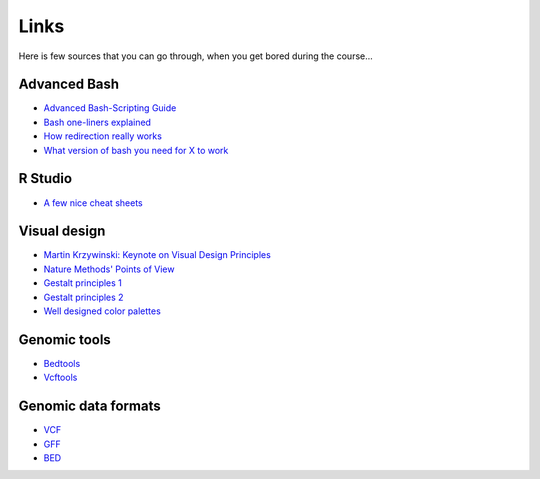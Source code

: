 Links
=====
Here is few sources that you can go through, when you get bored during the course...

Advanced Bash
^^^^^^^^^^^^^
- `Advanced Bash-Scripting Guide <http://www.tldp.org/LDP/abs/html/>`_
- `Bash one-liners explained <http://www.catonmat.net/blog/bash-one-liners-explained-part-one/>`_
- `How redirection really works <http://wiki.bash-hackers.org/howto/redirection_tutorial>`_
- `What version of bash you need for X to work <http://wiki.bash-hackers.org/scripting/bashchanges>`_

R Studio
^^^^^^^^
- `A few nice cheat sheets <http://www.rstudio.com/resources/cheatsheets/>`_

Visual design
^^^^^^^^^^^^^
- `Martin Krzywinski: Keynote on Visual Design Principles <https://vimeo.com/71707560>`_
- `Nature Methods' Points of View <http://blogs.nature.com/methagora/2013/07/data-visualization-points-of-view.html?WT.mc_id=TWT_NatureMethods>`_
- `Gestalt principles 1 <http://www.smashingmagazine.com/2014/03/28/design-principles-visual-perception-and-the-principles-of-gestalt/>`_
- `Gestalt principles 2 <http://www.vanseodesign.com/web-design/gestalt-principles-of-perception/>`_
- `Well designed color palettes <http://colorbrewer2.org>`_

Genomic tools
^^^^^^^^^^^^^
- `Bedtools <http://bedtools.readthedocs.org/>`_
- `Vcftools <http://vcftools.sourceforge.net>`_

Genomic data formats
^^^^^^^^^^^^^^^^^^^^
- `VCF <http://www.1000genomes.org/wiki/Analysis/Variant%20Call%20Format/vcf-variant-call-format-version-40>`_
- `GFF <http://www.ensembl.org/info/website/upload/gff.html>`_
- `BED <https://genome.ucsc.edu/FAQ/FAQformat.html#format1>`_